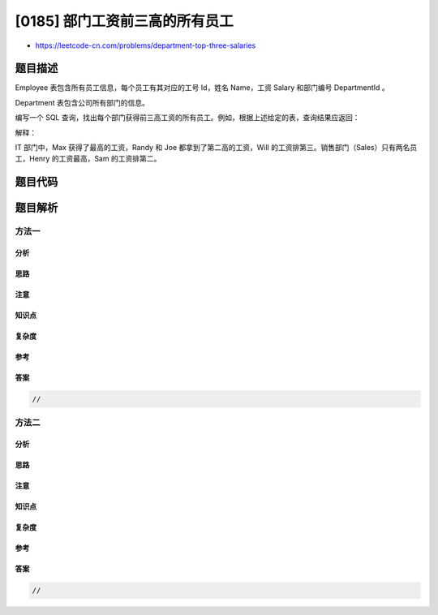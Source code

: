 [0185] 部门工资前三高的所有员工
===============================

-  https://leetcode-cn.com/problems/department-top-three-salaries

题目描述
--------

.. raw:: html

   <p>

Employee 表包含所有员工信息，每个员工有其对应的工号 Id，姓名 Name，工资
Salary 和部门编号 DepartmentId 。

.. raw:: html

   </p>

.. raw:: html

   <pre>+----+-------+--------+--------------+
   | Id | Name  | Salary | DepartmentId |
   +----+-------+--------+--------------+
   | 1  | Joe   | 85000  | 1            |
   | 2  | Henry | 80000  | 2            |
   | 3  | Sam   | 60000  | 2            |
   | 4  | Max   | 90000  | 1            |
   | 5  | Janet | 69000  | 1            |
   | 6  | Randy | 85000  | 1            |
   | 7  | Will  | 70000  | 1            |
   +----+-------+--------+--------------+</pre>

.. raw:: html

   <p>

Department 表包含公司所有部门的信息。

.. raw:: html

   </p>

.. raw:: html

   <pre>+----+----------+
   | Id | Name     |
   +----+----------+
   | 1  | IT       |
   | 2  | Sales    |
   +----+----------+</pre>

.. raw:: html

   <p>

编写一个 SQL
查询，找出每个部门获得前三高工资的所有员工。例如，根据上述给定的表，查询结果应返回：

.. raw:: html

   </p>

.. raw:: html

   <pre>+------------+----------+--------+
   | Department | Employee | Salary |
   +------------+----------+--------+
   | IT         | Max      | 90000  |
   | IT         | Randy    | 85000  |
   | IT         | Joe      | 85000  |
   | IT         | Will     | 70000  |
   | Sales      | Henry    | 80000  |
   | Sales      | Sam      | 60000  |
   +------------+----------+--------+</pre>

.. raw:: html

   <p>

解释：

.. raw:: html

   </p>

.. raw:: html

   <p>

IT 部门中，Max 获得了最高的工资，Randy 和 Joe 都拿到了第二高的工资，Will
的工资排第三。销售部门（Sales）只有两名员工，Henry 的工资最高，Sam
的工资排第二。

.. raw:: html

   </p>

题目代码
--------

.. code:: cpp

题目解析
--------

方法一
~~~~~~

分析
^^^^

思路
^^^^

注意
^^^^

知识点
^^^^^^

复杂度
^^^^^^

参考
^^^^

答案
^^^^

.. code:: cpp

    //

方法二
~~~~~~

分析
^^^^

思路
^^^^

注意
^^^^

知识点
^^^^^^

复杂度
^^^^^^

参考
^^^^

答案
^^^^

.. code:: cpp

    //
